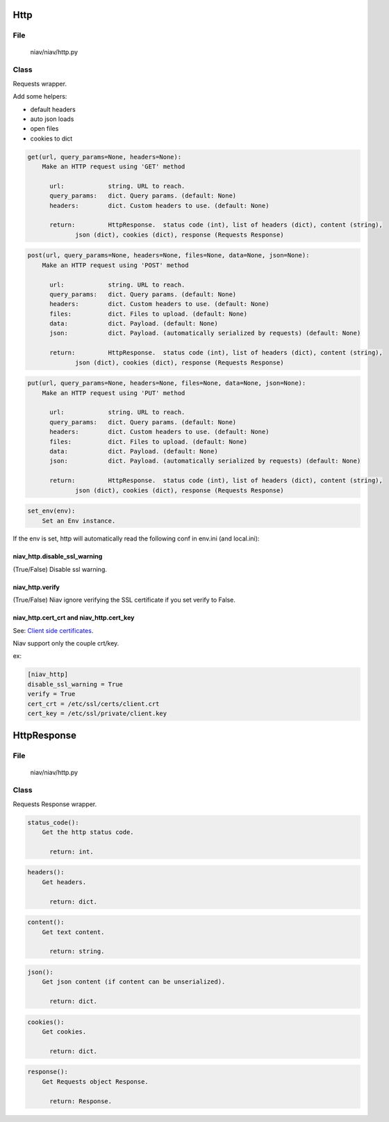 ====
Http
====

File
----
    niav/niav/http.py

Class
-----

Requests wrapper.

Add some helpers:

- default headers

- auto json loads

- open files

- cookies to dict

.. code-block::

  get(url, query_params=None, headers=None):
      Make an HTTP request using 'GET' method

        url:            string. URL to reach.
        query_params:   dict. Query params. (default: None)
        headers:        dict. Custom headers to use. (default: None)

        return:         HttpResponse.  status code (int), list of headers (dict), content (string),
               json (dict), cookies (dict), response (Requests Response)

.. code-block::

  post(url, query_params=None, headers=None, files=None, data=None, json=None):
      Make an HTTP request using 'POST' method

        url:            string. URL to reach.
        query_params:   dict. Query params. (default: None)
        headers:        dict. Custom headers to use. (default: None)
        files:          dict. Files to upload. (default: None)
        data:           dict. Payload. (default: None)
        json:           dict. Payload. (automatically serialized by requests) (default: None)

        return:         HttpResponse.  status code (int), list of headers (dict), content (string),
               json (dict), cookies (dict), response (Requests Response)

.. code-block::

  put(url, query_params=None, headers=None, files=None, data=None, json=None):
      Make an HTTP request using 'PUT' method

        url:            string. URL to reach.
        query_params:   dict. Query params. (default: None)
        headers:        dict. Custom headers to use. (default: None)
        files:          dict. Files to upload. (default: None)
        data:           dict. Payload. (default: None)
        json:           dict. Payload. (automatically serialized by requests) (default: None)

        return:         HttpResponse.  status code (int), list of headers (dict), content (string),
               json (dict), cookies (dict), response (Requests Response)

.. code-block::

  set_env(env):
      Set an Env instance.

If the env is set, http will automatically read the following conf in env.ini (and local.ini):

niav_http.disable_ssl_warning
~~~~~~~~~~~~~~~~~~~~~~~~~~~~~

(True/False)
Disable ssl warning.

niav_http.verify
~~~~~~~~~~~~~~~~
(True/False)
Niav ignore verifying the SSL certificate if you set verify to False.

niav_http.cert_crt and niav_http.cert_key
~~~~~~~~~~~~~~~~~~~~~~~~~~~~~~~~~~~~~~~~~

See: `Client side certificates <http://docs.python-requests.org/en/master/user/advanced/#client-side-certificates>`_.

Niav support only the couple crt/key.

ex:

.. code-block::

  [niav_http]
  disable_ssl_warning = True
  verify = True
  cert_crt = /etc/ssl/certs/client.crt
  cert_key = /etc/ssl/private/client.key


============
HttpResponse
============

File
----
    niav/niav/http.py

Class
-----

Requests Response wrapper.

.. code-block::

  status_code():
      Get the http status code.

        return: int.

.. code-block::

  headers():
      Get headers.

        return: dict.

.. code-block::

  content():
      Get text content.

        return: string.

.. code-block::

  json():
      Get json content (if content can be unserialized).

        return: dict.

.. code-block::

  cookies():
      Get cookies.

        return: dict.

.. code-block::

  response():
      Get Requests object Response.

        return: Response.
